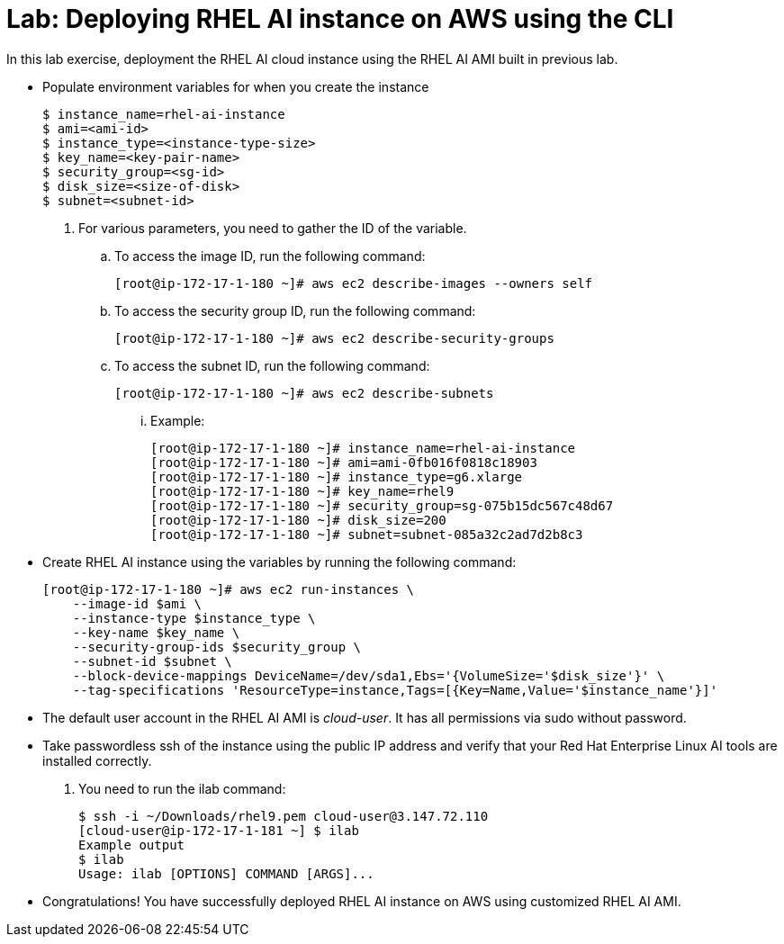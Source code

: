 = Lab: Deploying RHEL AI instance on AWS using the CLI

In this lab exercise, deployment the RHEL AI cloud instance using the RHEL AI AMI built in previous lab.

* Populate environment variables for when you create the instance
+
[subs="+quotes,+macros"]
----
$ instance_name=rhel-ai-instance
$ ami=<ami-id>
$ instance_type=<instance-type-size>
$ key_name=<key-pair-name>
$ security_group=<sg-id>
$ disk_size=<size-of-disk>
$ subnet=<subnet-id>
----

. For various parameters, you need to gather the ID of the variable.
.. To access the image ID, run the following command:
+
[subs="+quotes,+macros"]
----
[root@ip-172-17-1-180 ~]# aws ec2 describe-images --owners self
----

.. To access the security group ID, run the following command:
+
[subs="+quotes,+macros"]
----
[root@ip-172-17-1-180 ~]# aws ec2 describe-security-groups
----

.. To access the subnet ID, run the following command:
+
[subs="+quotes,+macros"]
----
[root@ip-172-17-1-180 ~]# aws ec2 describe-subnets
----

... Example:
+
[subs="+quotes,+macros"]
----
[root@ip-172-17-1-180 ~]# instance_name=rhel-ai-instance
[root@ip-172-17-1-180 ~]# ami=ami-0fb016f0818c18903
[root@ip-172-17-1-180 ~]# instance_type=g6.xlarge
[root@ip-172-17-1-180 ~]# key_name=rhel9
[root@ip-172-17-1-180 ~]# security_group=sg-075b15dc567c48d67
[root@ip-172-17-1-180 ~]# disk_size=200
[root@ip-172-17-1-180 ~]# subnet=subnet-085a32c2ad7d2b8c3
----

* Create RHEL AI instance using the variables by running the following command:
+
[subs="+quotes,+macros"]
----
[root@ip-172-17-1-180 ~]# aws ec2 run-instances \
    --image-id $ami \
    --instance-type $instance_type \
    --key-name $key_name \
    --security-group-ids $security_group \
    --subnet-id $subnet \
    --block-device-mappings DeviceName=/dev/sda1,Ebs='{VolumeSize='$disk_size'}' \
    --tag-specifications 'ResourceType=instance,Tags=[{Key=Name,Value='$instance_name'}]'
----

* The default user account in the RHEL AI AMI is _cloud-user_. It has all permissions via sudo without password.

* Take passwordless ssh of the instance using the public IP address and verify that your Red Hat Enterprise Linux AI tools are installed correctly. 
. You need to run the ilab command:
+
[subs="+quotes,+macros"]
----
$ ssh -i ~/Downloads/rhel9.pem cloud-user@3.147.72.110
[cloud-user@ip-172-17-1-181 ~] $ ilab
Example output
$ ilab
Usage: ilab [OPTIONS] COMMAND [ARGS]...
----

* Congratulations! You have successfully deployed RHEL AI instance on AWS using customized RHEL AI AMI.
